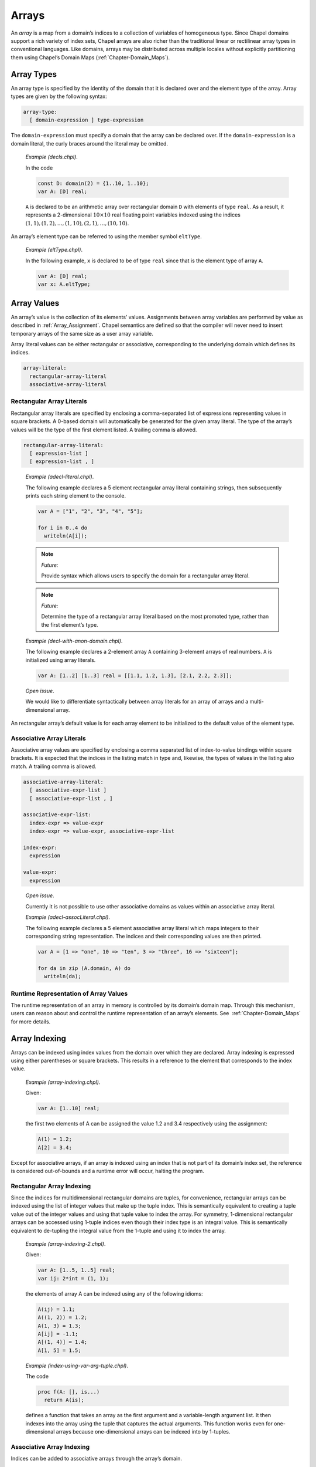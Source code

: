.. _Chapter-Arrays:

Arrays
======

An *array* is a map from a domain’s indices to a collection of variables
of homogeneous type. Since Chapel domains support a rich variety of
index sets, Chapel arrays are also richer than the traditional linear or
rectilinear array types in conventional languages. Like domains, arrays
may be distributed across multiple locales without explicitly
partitioning them using Chapel’s Domain
Maps (:ref:`Chapter-Domain_Maps`).

.. _Array_Types:

Array Types
-----------

An array type is specified by the identity of the domain that it is
declared over and the element type of the array. Array types are given
by the following syntax:



.. code-block:: syntax

   array-type:
     [ domain-expression ] type-expression

The ``domain-expression`` must specify a domain that the array can be
declared over. If the ``domain-expression`` is a domain literal, the
curly braces around the literal may be omitted.

   *Example (decls.chpl)*.

   In the code 

   .. code-block:: chapel

      const D: domain(2) = {1..10, 1..10};
      var A: [D] real;

   

   .. BLOCK-test-chapelpost

      writeln(D);
      writeln(A);

   

   .. BLOCK-test-chapeloutput

      {1..10, 1..10}
      0.0 0.0 0.0 0.0 0.0 0.0 0.0 0.0 0.0 0.0
      0.0 0.0 0.0 0.0 0.0 0.0 0.0 0.0 0.0 0.0
      0.0 0.0 0.0 0.0 0.0 0.0 0.0 0.0 0.0 0.0
      0.0 0.0 0.0 0.0 0.0 0.0 0.0 0.0 0.0 0.0
      0.0 0.0 0.0 0.0 0.0 0.0 0.0 0.0 0.0 0.0
      0.0 0.0 0.0 0.0 0.0 0.0 0.0 0.0 0.0 0.0
      0.0 0.0 0.0 0.0 0.0 0.0 0.0 0.0 0.0 0.0
      0.0 0.0 0.0 0.0 0.0 0.0 0.0 0.0 0.0 0.0
      0.0 0.0 0.0 0.0 0.0 0.0 0.0 0.0 0.0 0.0
      0.0 0.0 0.0 0.0 0.0 0.0 0.0 0.0 0.0 0.0

   ``A`` is declared to be an arithmetic array over rectangular domain
   ``D`` with elements of type ``real``. As a result, it represents a
   2-dimensional :math:`10 \times 10` real floating point variables
   indexed using the indices
   :math:`(1, 1), (1, 2), \ldots, (1, 10), (2, 1), \ldots, (10, 10)`.

An array’s element type can be referred to using the member symbol
``eltType``.

   *Example (eltType.chpl)*.

   In the following example, ``x`` is declared to be of type ``real``
   since that is the element type of array ``A``. 

   .. BLOCK-test-chapelpre

      const D: domain(2) = {1..10, 1..10};

   

   .. code-block:: chapel

      var A: [D] real;
      var x: A.eltType;

   

   .. BLOCK-test-chapelpost

      writeln(x.type:string);
      writeln(A.eltType:string);

   

   .. BLOCK-test-chapeloutput

      real(64)
      real(64)

.. _Array_Values:

Array Values
------------

An array’s value is the collection of its elements’ values. Assignments
between array variables are performed by value as described
in :ref:`Array_Assignment`. Chapel semantics are defined so that
the compiler will never need to insert temporary arrays of the same size
as a user array variable.

Array literal values can be either rectangular or associative,
corresponding to the underlying domain which defines its indices.



.. code-block:: syntax

   array-literal:
     rectangular-array-literal
     associative-array-literal

.. _Rectangular_Array_Literals:

Rectangular Array Literals
~~~~~~~~~~~~~~~~~~~~~~~~~~

Rectangular array literals are specified by enclosing a comma-separated
list of expressions representing values in square brackets. A 0-based
domain will automatically be generated for the given array literal. The
type of the array’s values will be the type of the first element listed.
A trailing comma is allowed.



.. code-block:: syntax

   rectangular-array-literal:
     [ expression-list ]
     [ expression-list , ]

..

   *Example (adecl-literal.chpl)*.

   The following example declares a 5 element rectangular array literal
   containing strings, then subsequently prints each string element to
   the console. 

   .. code-block:: chapel

      var A = ["1", "2", "3", "4", "5"];

      for i in 0..4 do
        writeln(A[i]);

   

   .. BLOCK-test-chapeloutput

      1
      2
      3
      4
      5
   .. note::

      *Future:*
      
      Provide syntax which allows users to specify the domain for a
      rectangular array literal.

..

   .. note::
      
      *Future:*
      
      Determine the type of a rectangular array literal based on the most
      promoted type, rather than the first element’s type.

   *Example (decl-with-anon-domain.chpl)*.

   The following example declares a 2-element array ``A`` containing
   3-element arrays of real numbers. ``A`` is initialized using array
   literals. 

   .. code-block:: chapel

      var A: [1..2] [1..3] real = [[1.1, 1.2, 1.3], [2.1, 2.2, 2.3]];

   

   .. BLOCK-test-chapelpost

      writeln(A.domain);

   

   .. BLOCK-test-chapeloutput

      {1..2}

..

   *Open issue*.

   We would like to differentiate syntactically between array literals
   for an array of arrays and a multi-dimensional array.

An rectangular array’s default value is for each array element to be
initialized to the default value of the element type.

.. _Associative_Array_Literals:

Associative Array Literals
~~~~~~~~~~~~~~~~~~~~~~~~~~

Associative array values are specified by enclosing a comma separated
list of index-to-value bindings within square brackets. It is expected
that the indices in the listing match in type and, likewise, the types
of values in the listing also match. A trailing comma is allowed.



.. code-block:: syntax

   associative-array-literal:
     [ associative-expr-list ]
     [ associative-expr-list , ]

   associative-expr-list:
     index-expr => value-expr
     index-expr => value-expr, associative-expr-list

   index-expr:
     expression

   value-expr:
     expression

..

   *Open issue*.

   Currently it is not possible to use other associative domains as
   values within an associative array literal.

   *Example (adecl-assocLiteral.chpl)*.

   The following example declares a 5 element associative array literal
   which maps integers to their corresponding string representation. The
   indices and their corresponding values are then printed. 

   .. code-block:: chapel

      var A = [1 => "one", 10 => "ten", 3 => "three", 16 => "sixteen"];

      for da in zip (A.domain, A) do
        writeln(da);

   

   .. BLOCK-test-chapelprediff

      #!/usr/bin/env sh
      testname=$1
      outfile=$2
      sort $outfile > $outfile.2
      mv $outfile.2 $outfile

   

   .. BLOCK-test-chapeloutput

      (1, one)
      (10, ten)
      (16, sixteen)
      (3, three)

.. _Array_Runtime_Representation:

Runtime Representation of Array Values
~~~~~~~~~~~~~~~~~~~~~~~~~~~~~~~~~~~~~~

The runtime representation of an array in memory is controlled by its
domain’s domain map. Through this mechanism, users can reason about and
control the runtime representation of an array’s elements. See
 :ref:`Chapter-Domain_Maps` for more details.

.. _Array_Indexing:

Array Indexing
--------------

Arrays can be indexed using index values from the domain over which they
are declared. Array indexing is expressed using either parentheses or
square brackets. This results in a reference to the element that
corresponds to the index value.

   *Example (array-indexing.chpl)*.

   Given: 

   .. code-block:: chapel

      var A: [1..10] real;

   the first two elements of A can be assigned the value 1.2 and 3.4
   respectively using the assignment: 

   .. code-block:: chapel

      A(1) = 1.2;
      A[2] = 3.4;

   

   .. BLOCK-test-chapelpost

      writeln(A.domain);
      writeln(A);

   

   .. BLOCK-test-chapeloutput

      {1..10}
      1.2 3.4 0.0 0.0 0.0 0.0 0.0 0.0 0.0 0.0

Except for associative arrays, if an array is indexed using an index
that is not part of its domain’s index set, the reference is considered
out-of-bounds and a runtime error will occur, halting the program.

.. _Rectangular_Array_Indexing:

Rectangular Array Indexing
~~~~~~~~~~~~~~~~~~~~~~~~~~

Since the indices for multidimensional rectangular domains are tuples,
for convenience, rectangular arrays can be indexed using the list of
integer values that make up the tuple index. This is semantically
equivalent to creating a tuple value out of the integer values and using
that tuple value to index the array. For symmetry, 1-dimensional
rectangular arrays can be accessed using 1-tuple indices even though
their index type is an integral value. This is semantically equivalent
to de-tupling the integral value from the 1-tuple and using it to index
the array.

   *Example (array-indexing-2.chpl)*.

   Given: 

   .. code-block:: chapel

      var A: [1..5, 1..5] real;
      var ij: 2*int = (1, 1);

   the elements of array A can be indexed using any of the following
   idioms: 

   .. code-block:: chapel

      A(ij) = 1.1;
      A((1, 2)) = 1.2;
      A(1, 3) = 1.3;
      A[ij] = -1.1;
      A[(1, 4)] = 1.4;
      A[1, 5] = 1.5;

   

   .. BLOCK-test-chapelpost

      writeln(ij);
      writeln(A);

   

   .. BLOCK-test-chapeloutput

      (1, 1)
      -1.1 1.2 1.3 1.4 1.5
      0.0 0.0 0.0 0.0 0.0
      0.0 0.0 0.0 0.0 0.0
      0.0 0.0 0.0 0.0 0.0
      0.0 0.0 0.0 0.0 0.0

..

   *Example (index-using-var-arg-tuple.chpl)*.

   The code 

   .. code-block:: chapel

      proc f(A: [], is...)
        return A(is);

   

   .. BLOCK-test-chapelpost

      var B: [1..5] int;
      [i in 1..5] B(i) = i;
      var C: [1..5,1..5] int;
      [(i,j) in {1..5,1..5}] C(i,j) = i+i*j;
      writeln(f(B, 3));
      writeln(f(C, 3, 3));

   

   .. BLOCK-test-chapeloutput

      3
      12

   defines a function that takes an array as the first argument and a
   variable-length argument list. It then indexes into the array using
   the tuple that captures the actual arguments. This function works
   even for one-dimensional arrays because one-dimensional arrays can be
   indexed into by 1-tuples.

.. _Associative_Array_Indexing:

Associative Array Indexing
~~~~~~~~~~~~~~~~~~~~~~~~~~

Indices can be added to associative arrays through the array’s domain.

   *Example (assoc-add-index.chpl)*.

   Given: 

   .. code-block:: chapel

      var D : domain(string);
      var A : [D] int;

   the array A initially contains no elements. We can change that by
   adding indices to the domain D: 

   .. code-block:: chapel

      D.add("a");
      D.add("b");

   The array A can now be indexed with indices "a" and "b":

   

   .. code-block:: chapel

      A["a"] = 1;
      A["b"] = 2;
      var x = A["a"];

.. _Iteration_over_Arrays:

Iteration over Arrays
---------------------

All arrays support iteration via standard ``for``, ``forall`` and
``coforall`` loops. These loops iterate over all of the array elements
as described by its domain. A loop of the form:



.. code-block:: chapel

   [for|forall|coforall] a in A do
     ...a...

is semantically equivalent to:



.. code-block:: chapel

   [for|forall|coforall] i in A.domain do
     ...A[i]...

The iterator variable for an array iteration is a reference to the array
element type.

.. _Array_Assignment:

Array Assignment
----------------

Array assignment is by value. Arrays can be assigned arrays, ranges,
domains, iterators, or tuples as long as the two expressions are
compatible in terms of number of dimensions and shape.

   *Example (assign.chpl)*.

   If ``A`` is an array variable and ``B`` is an expression of array,
   range, domain, or tuple type, or an iterator, then the assignment
   

   .. BLOCK-test-chapelpre

      var A: [1..3] int;
      var B: [1..3] int;
      A = -1;
      B = 1;

   

   .. BLOCK-test-chapelnoprint

      writeln(A);
      writeln(B);

   

   .. code-block:: chapel

      A = B;

   

   .. BLOCK-test-chapelnoprint

      writeln(A);
      writeln(B);
      A = -2;
      B = 2;
      writeln(A);
      writeln(B);

   is equivalent to 

   .. code-block:: chapel

      [(a,b) in zip(A,B)] a = b;

   

   .. BLOCK-test-chapelpost

      writeln(A);
      writeln(B);

   

   .. BLOCK-test-chapeloutput

      -1 -1 -1
      1 1 1
      1 1 1
      1 1 1
      -2 -2 -2
      2 2 2
      2 2 2
      2 2 2

   If the zipper iteration is illegal, then the assignment is illegal.
   This means, for example, that a range cannot be assigned to a
   multidimensional rectangular array because the two expressions don’t
   match in shape and can’t be zipped together. Notice that the
   assignment is implemented using parallelism when possible, and
   serially otherwise.

Arrays can be assigned tuples of values of their element type if the
tuple contains the same number of elements as the array. For
multidimensional arrays, the tuple must be a nested tuple such that the
nesting depth is equal to the rank of the array and the shape of this
nested tuple must match the shape of the array. The values are assigned
element-wise.

Arrays can also be assigned single values of their element type. In this
case, each element in the array is assigned this value.

   *Example (assign-2.chpl)*.

   If ``e`` is an expression of the element type of the array or a type
   that can be implicitly converted to the element type of the array,
   then the assignment 

   .. BLOCK-test-chapelpre

      var A: [1..4] uint;
      writeln(A);
      var e: uint = 77;

   

   .. code-block:: chapel

      A = e;

   

   .. BLOCK-test-chapelnoprint

      writeln(A);
      e = 33;

   is equivalent to 

   .. code-block:: chapel

      forall a in A do
        a = e;

   

   .. BLOCK-test-chapelpost

      writeln(A);

   

   .. BLOCK-test-chapeloutput

      0 0 0 0
      77 77 77 77
      33 33 33 33

.. _Array_Slicing:

Array Slicing
-------------

An array can be sliced using a domain that has the same type as the
domain over which it was declared. The result of an array slice is an
alias to the subset of the array elements from the original array
corresponding to the slicing domain’s index set.

   *Example (slicing.chpl)*.

   Given the definitions 

   .. BLOCK-test-chapelpre

      config const n = 2;

   

   .. code-block:: chapel

      var OuterD: domain(2) = {0..n+1, 0..n+1};
      var InnerD: domain(2) = {1..n, 1..n};
      var A, B: [OuterD] real;

   

   .. BLOCK-test-chapelnoprint

      writeln(OuterD);
      writeln(InnerD);
      B = 1;

   the assignment given by 

   .. code-block:: chapel

      A[InnerD] = B[InnerD];

   

   .. BLOCK-test-chapelpost

      writeln(A);
      writeln(B);

   

   .. BLOCK-test-chapeloutput

      {0..3, 0..3}
      {1..2, 1..2}
      0.0 0.0 0.0 0.0
      0.0 1.0 1.0 0.0
      0.0 1.0 1.0 0.0
      0.0 0.0 0.0 0.0
      1.0 1.0 1.0 1.0
      1.0 1.0 1.0 1.0
      1.0 1.0 1.0 1.0
      1.0 1.0 1.0 1.0

   assigns the elements in the interior of ``B`` to the elements in the
   interior of ``A``.

.. _Rectangular_Array_Slicing:

Rectangular Array Slicing
~~~~~~~~~~~~~~~~~~~~~~~~~

A rectangular array can be sliced by any rectangular domain that is a
subdomain of the array’s defining domain. If the subdomain relationship
is not met, an out-of-bounds error will occur. The result is a subarray
whose indices are those of the slicing domain and whose elements are an
alias of the original array’s.

Rectangular arrays also support slicing by ranges directly. If each
dimension is indexed by a range, this is equivalent to slicing the array
by the rectangular domain defined by those ranges. These range-based
slices may also be expressed using partially unbounded or completely
unbounded ranges. This is equivalent to slicing the array’s defining
domain by the specified ranges to create a subdomain as described
in :ref:`Array_Slicing` and then using that subdomain to slice
the array.

.. _Rectangular_Array_Slicing_With_Rank_Change:

Rectangular Array Slicing with a Rank Change
~~~~~~~~~~~~~~~~~~~~~~~~~~~~~~~~~~~~~~~~~~~~

For multidimensional rectangular arrays, slicing with a rank change is
supported by substituting integral values within a dimension’s range for
an actual range. The resulting array will have a rank less than the
rectangular array’s rank and equal to the number of ranges that are
passed in to take the slice.

   *Example (array-decl.chpl)*.

   Given an array 

   .. BLOCK-test-chapelpre

      config const n = 4;

   

   .. code-block:: chapel

      var A: [1..n, 1..n] int;

   

   .. BLOCK-test-chapelpost

      writeln(A);

   

   .. BLOCK-test-chapeloutput

      0 0 0 0
      0 0 0 0
      0 0 0 0
      0 0 0 0

   the slice ``A[1..n, 1]`` is a one-dimensional array whose elements
   are the first column of ``A``.

.. _Count_Operator_Arrays:

Count Operator
--------------

The ``#`` operator can be applied to dense rectangular arrays with a
tuple argument whose size matches the rank of the array (or optionally
an integer in the case of a 1D array). The operator is equivalent to
applying the ``#`` operator to the array’s domain and using the result
to slice the array as described in
Section \ `22.6.1 <#Rectangular_Array_Slicing>`__.

.. _Array_Arguments_To_Functions:

Array Arguments to Functions
----------------------------

By default, arrays are passed to function by ``ref`` or ``const ref``
depending on whether or not the formal argument is modified. The ``in``,
``inout``, and ``out`` intent can create copies of arrays.

When a formal argument has array type, the element type of the array can
be omitted and/or the domain of the array can be queried or omitted. In
such cases, the argument is generic and is discussed
in :ref:`Formal_Arguments_of_Generic_Array_Types`.

If a formal array argument specifies a domain as part of its type
signature, the domain of the actual argument must represent the same
index set. If the formal array’s domain was declared using an explicit
domain map, the actual array’s domain must use an equivalent domain map.

.. _Array_Promotion_of_Scalar_Functions:

Array Promotion of Scalar Functions
~~~~~~~~~~~~~~~~~~~~~~~~~~~~~~~~~~~

Arrays may be passed to a scalar function argument whose type matches
the array’s element type. This results in a promotion of the scalar
function as defined in :ref:`Promotion`.

   *Example (whole-array-ops.chpl)*.

   Whole array operations is a special case of array promotion of scalar
   functions. In the code 

   .. BLOCK-test-chapelpre

      var A, B, C: [1..3] real;
      A = -1;
      B = 2;
      C = 3;

   

   .. code-block:: chapel

      A = B + C;

   

   .. BLOCK-test-chapelpost

      writeln(A);

   

   .. BLOCK-test-chapeloutput

      5.0 5.0 5.0

   if ``A``, ``B``, and ``C`` are arrays, this code assigns each element
   in ``A`` the element-wise sum of the elements in ``B`` and ``C``.

.. _Returning_Arrays_from_Functions:

Returning Arrays from Functions
-------------------------------

Arrays return by value by default. The ``ref`` and ``const ref`` return
intents can be used to return a reference to an array.

Similarly to array arguments, the element type and/or domain of an array
return type can be omitted.

.. _Sparse_Arrays:

Sparse Arrays
-------------

Sparse arrays in Chapel are those whose domain is sparse. A sparse array
differs from other array types in that it stores a single value
corresponding to multiple indices. This value is commonly referred to as
the *zero value*, but we refer to it as the *implicitly replicated
value* or *IRV* since it can take on any value of the array’s element
type in practice including non-zero numeric values, a class reference, a
record or tuple value, etc.

An array declared over a sparse domain can be indexed using any of the
indices in the sparse domain’s parent domain. If it is read using an
index that is not part of the sparse domain’s index set, the IRV value
is returned. Otherwise, the array element corresponding to the index is
returned.

Sparse arrays can only be written at locations corresponding to indices
in their domain’s index set. In general, writing to other locations
corresponding to the IRV value will result in a runtime error.

By default a sparse array’s IRV is defined as the default value for the
array’s element type. The IRV can be set to any value of the array’s
element type by assigning to a pseudo-field named ``IRV`` in the array.

   *Example (sparse-error.chpl)*.

   The following code example declares a sparse array, ``SpsA`` using
   the sparse domain ``SpsD`` (For this example, assume that
   ``n``\ :math:`>`\ 1). Line 2 assigns two indices to ``SpsD``\ ’s
   index set and then lines 3–4 store the values 1.1 and 9.9 to the
   corresponding values of ``SpsA``. The IRV of ``SpsA`` will initially
   be 0.0 since its element type is ``real``. However, the fifth line
   sets the IRV to be the value 5.5, causing ``SpsA`` to represent the
   value 1.1 in its low corner, 9.9 in its high corner, and 5.5
   everywhere else. The final statement is an error since it attempts to
   assign to ``SpsA`` at an index not described by its domain, ``SpsD``.

   .. BLOCK-test-chapelpre

      config const n = 5;
      const D = {1..n, 1..n};

   .. code-block:: chapel

      var SpsD: sparse subdomain(D);
      var SpsA: [SpsD] real;
      SpsD = ((1,1), (n,n));
      SpsA(1,1) = 1.1;
      SpsA(n,n) = 9.9;
      SpsA.IRV = 5.5;
      SpsA(1,n) = 0.0;  // ERROR!

   .. BLOCK-test-chapeloutput

      sparse-error.chpl:9: error: halt reached - attempting to assign a 'zero' value in a sparse array: (1, 5)

.. _Association_of_Arrays_to_Domains:

Association of Arrays to Domains
--------------------------------

When an array is declared, it is linked during execution to the domain
identity over which it was declared. This linkage is invariant for the
array’s lifetime and cannot be changed.

When indices are added or removed from a domain, the change impacts the
arrays declared over this particular domain. In the case of adding an
index, an element is added to the array and initialized to the IRV for
sparse arrays, and to the default value for the element type for dense
arrays. In the case of removing an index, the element in the array is
removed.

When a domain is reassigned a new value, its arrays are also impacted.
Values that correspond to indices in the intersection of the old and new
domain are preserved in the arrays. Values that could only be indexed by
the old domain are lost. Values that can only be indexed by the new
domain have elements added to the new array, initialized to the IRV for
sparse arrays, and to the element type’s default value for other array
types.

For performance reasons, there is an expectation that a method will be
added to domains to allow non-preserving assignment, *i.e.*, all values
in the arrays associated with the assigned domain will be lost. Today
this can be achieved by assigning the array’s domain an empty index set
(causing all array elements to be deallocated) and then re-assigning the
new index set to the domain.

An array’s domain can only be modified directly, via the domain’s name
or an alias created by passing it to a function via default intent. In
particular, the domain may not be modified via the array’s ``.domain``
method, nor by using the domain query syntax on a function’s formal
array
argument (:ref:`Formal_Arguments_of_Generic_Array_Types`).

   *Rationale*.

   When multiple arrays are declared using a single domain, modifying
   the domain affects all of the arrays. Allowing an array’s domain to
   be queried and then modified suggests that the change should only
   affect that array. By requiring the domain to be modified directly,
   the user is encouraged to think in terms of the domain distinctly
   from a particular array.

   In addition, this choice has the beneficial effect that arrays
   declared via an anonymous domain have a constant domain. Constant
   domains are considered a common case and have potential compilation
   benefits such as eliminating bounds checks. Therefore making this
   convenient syntax support a common, optimizable case seems prudent.

.. _Predefined_Functions_and_Methods_on_Arrays:

Predefined Functions and Methods on Arrays
------------------------------------------

There is an expectation that this list of predefined methods will grow.



.. function:: proc Array.eltType type

     Returns the element type of the array.



.. function:: proc Array.rank param

     Returns the rank of the array.



.. function:: proc Array.domain: this.domain

		 Returns the domain of the given array. This domain is constant, implying
		 that the domain cannot be resized by assigning to its domain field, only
		 by modifying the domain directly.



.. function:: proc reshape(A: Array, D: Domain): Array

		 Returns a copy of the array containing the same values but in the shape
		 of the new domain. The number of indices in the domain must equal the
		 number of elements in the array. The elements of the array are copied
		 into the new array using the default iteration orders over both arrays.



.. function :: proc Array.size: this.domain.idxType

Returns the number of elements in the array.
